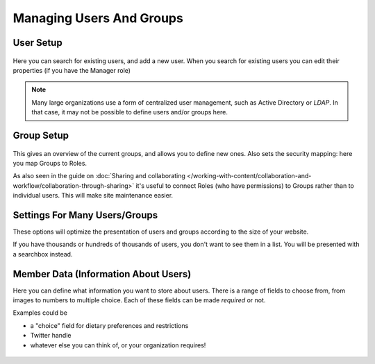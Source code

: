 =========================
Managing Users And Groups
=========================


User Setup
==========

.. figure:: ../../_robot/users-setup.png
   :align: center
   :alt: Users setup configuration

Here you can search for existing users, and add a new user.
When you search for existing users you can edit their properties (if you have the Manager role)


.. note::

   Many large organizations use a form of centralized user management, such as Active Directory or *LDAP*.
   In that case, it may not be possible to define users and/or groups here.

Group Setup
===========

.. figure:: ../../_robot/groups-setup.png
   :align: center
   :alt: Groups setup configuration

This gives an overview of the current groups, and allows you to define new ones.
Also sets the security mapping: here you map Groups to Roles.

As also seen in the guide on :doc:`Sharing and collaborating </working-with-content/collaboration-and-workflow/collaboration-through-sharing>`
it's useful to connect Roles (who have permissions) to Groups rather than to individual users. This will make site maintenance easier.

Settings For Many Users/Groups
==============================

These options will optimize the presentation of users and groups according to the size of your website.

If you have thousands or hundreds of thousands of users, you don't want to see them in a list.
You will be presented with a searchbox instead.

.. figure:: ../../_robot/users-settings.png
   :align: center
   :alt: usersettings setup configuration

Member Data (Information About Users)
=====================================

Here you can define what information you want to store about users.
There is a range of fields to choose from, from images to numbers to multiple choice.
Each of these fields can be made *required* or not.

Examples could be

- a "choice" field for dietary preferences and restrictions
- Twitter handle
- whatever else you can think of, or your organization requires!


.. figure:: ../../_robot/users-fields.png
   :align: center
   :alt: Member field setup configuration
